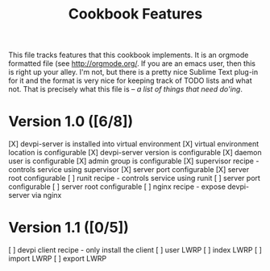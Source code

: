 #+TITLE: Cookbook Features

This file tracks features that this cookbook implements.  It is an
orgmode formatted file (see [[http://orgmode.org/]].  If you are an
emacs user, then this is right up your alley.  I'm not, but there is
a pretty nice Sublime Text plug-in for it and the format is very nice
for keeping track of TODO lists and what not.  That is precisely what
this file is -- /a list of things that need do'ing/.

* Version 1.0 ([6/8])
  [X] devpi-server is installed into virtual environment
  [X] virtual environment location is configurable
  [X] devpi-server version is configurable
  [X] daemon user is configurable
  [X] admin group is configurable
  [X] supervisor recipe - controls service using supervisor
    [X] server port configurable
    [X] server root configurable
  [ ] runit recipe - controls service using runit
    [ ] server port configurable
    [ ] server root configurable
  [ ] nginx recipe - expose devpi-server via nginx

* Version 1.1 ([0/5])
  [ ] devpi client recipe - only install the client
  [ ] user LWRP
  [ ] index LWRP
  [ ] import LWRP
  [ ] export LWRP
